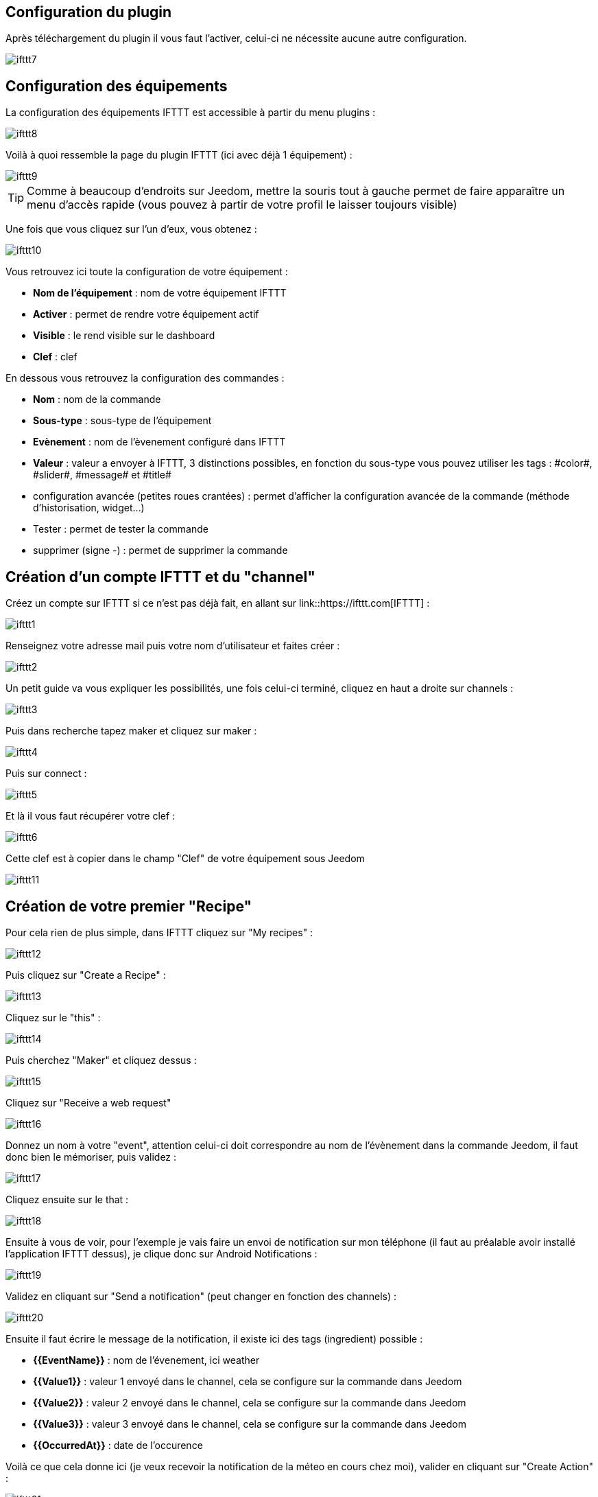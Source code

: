 == Configuration du plugin

Après téléchargement du plugin il vous faut l'activer, celui-ci ne nécessite aucune autre configuration.

image::../images/ifttt7.PNG[]

== Configuration des équipements

La configuration des équipements IFTTT est accessible à partir du menu plugins : 

image::../images/ifttt8.PNG[]

Voilà à quoi ressemble la page du plugin IFTTT (ici avec déjà 1 équipement) : 

image::../images/ifttt9.PNG[]

[TIP]
Comme à beaucoup d'endroits sur Jeedom, mettre la souris tout à gauche permet de faire apparaître un menu d'accès rapide (vous pouvez à partir de votre profil le laisser toujours visible)

Une fois que vous cliquez sur l'un d'eux, vous obtenez : 

image::../images/ifttt10.PNG[]

Vous retrouvez ici toute la configuration de votre équipement : 

* *Nom de l'équipement* : nom de votre équipement IFTTT
* *Activer* : permet de rendre votre équipement actif
* *Visible* : le rend visible sur le dashboard
* *Clef* : clef 

En dessous vous retrouvez la configuration des commandes : 

* *Nom* : nom de la commande
* *Sous-type* : sous-type de l'équipement
* *Evènement* : nom de l'èvenement configuré dans IFTTT
* *Valeur* : valeur a envoyer à IFTTT, 3 distinctions possibles, en fonction du sous-type vous pouvez utiliser les tags : \#color#, \#slider#, \#message# et \#title#
* configuration avancée (petites roues crantées) : permet d'afficher la configuration avancée de la commande (méthode d'historisation, widget...)
* Tester : permet de tester la commande
* supprimer (signe -) : permet de supprimer la commande

== Création d'un compte IFTTT et du "channel"

Créez un compte sur IFTTT si ce n'est pas déjà fait, en allant sur link::https://ifttt.com[IFTTT] : 

image::../images/ifttt1.PNG[]

Renseignez votre adresse mail puis votre nom d'utilisateur et faites créer :

image::../images/ifttt2.PNG[]

Un petit guide va vous expliquer les possibilités, une fois celui-ci terminé, cliquez en haut a droite sur channels : 

image::../images/ifttt3.PNG[]

Puis dans recherche tapez maker et cliquez sur maker :

image::../images/ifttt4.PNG[]

Puis sur connect : 

image::../images/ifttt5.PNG[]

Et là il vous faut récupérer votre clef : 

image::../images/ifttt6.PNG[]

Cette clef est à copier dans le champ "Clef" de votre équipement sous Jeedom

image::../images/ifttt11.PNG[]

== Création de votre premier "Recipe"

Pour cela rien de plus simple, dans IFTTT cliquez sur "My recipes" : 

image::../images/ifttt12.PNG[]

Puis cliquez sur "Create a Recipe" : 

image::../images/ifttt13.PNG[]

Cliquez sur le "this" : 

image::../images/ifttt14.PNG[]

Puis cherchez "Maker" et cliquez dessus : 

image::../images/ifttt15.PNG[]

Cliquez sur "Receive a web request"

image::../images/ifttt16.PNG[]

Donnez un nom à votre "event", attention celui-ci doit correspondre au nom de l'évènement dans la commande Jeedom, il faut donc bien le mémoriser, puis validez : 

image::../images/ifttt17.PNG[]

Cliquez ensuite sur le that : 

image::../images/ifttt18.PNG[]

Ensuite à vous de voir, pour l'exemple je vais faire un envoi de notification sur mon téléphone (il faut au préalable avoir installé l'application IFTTT dessus), je clique donc sur Android Notifications :

image::../images/ifttt19.PNG[]

Validez en cliquant sur "Send a notification" (peut changer en fonction des channels) : 

image::../images/ifttt20.PNG[]

Ensuite il faut écrire le message de la notification, il existe ici des tags (ingredient) possible : 

* *{{EventName}}* : nom de l'évenement, ici weather
* *{{Value1}}*  : valeur 1 envoyé dans le channel, cela se configure sur la commande dans Jeedom
* *{{Value2}}*  : valeur 2 envoyé dans le channel, cela se configure sur la commande dans Jeedom
* *{{Value3}}*  : valeur 3 envoyé dans le channel, cela se configure sur la commande dans Jeedom
* *{{OccurredAt}}* : date de l'occurence

Voilà ce que cela donne ici (je veux recevoir la notification de la méteo en cours chez moi), valider en cliquant sur "Create Action" : 

image::../images/ifttt21.PNG[]

Donnez un nom a votre recipe (recette) et validez en cliquant sur "Create Recipe" : 

image::../images/ifttt22.PNG[]

Voilà vous avez créer votre "recipe" coté IFTTT : 

image::../images/ifttt23.PNG[]

Il reste plus qu'a créer la commande coté Jeedom, c'est assez simple : 

image::../images/ifttt24.PNG[]

Ici rien de particulier, il faut bien remettre le nom de l'évènement IFTTT dans Jeedom et ensuite mettre les valeurs à passer à IFTTT, ici les conditions méteo dans l'ingrédient value1

[TIP]
Coté Jeedom vous pouvez, si vous faites une commande de sous-type message par exemple, mettre le tag \#message# dans un ou plusieurs champs "Valeur". Ainsi, dans votre scénario la valeur du message sera tranmis à IFTTT. La même chose est possible avec \#title#, \#color#, \#slider#

== Envoi d'information de IFTTT vers Jeedom

Il est aussi possible de faire dans l'autre sens, envoi d'information de IFTTT vers Jeedom. Voilà comment faire pour par exemple envoyer une information lorsque le téléphone pénètre dans une zone donnée. Première chose à faire, créer une nouvelle recette (recipe) : 

image::../images/ifttt25.PNG[]

Cliquez ensuite sur le "this" : 

image::../images/ifttt26.PNG[]

Sélectionnez "Android Location" : 

image::../images/ifttt27.PNG[]

Choisissez votre déclencheur (ici je vais prendre quand on rentre dans une zone) : 

image::../images/ifttt28.PNG[]

Marquez votre zone puis faites "Create Trigger" : 

image::../images/ifttt29.PNG[]

Cliquez sur "that" :

image::../images/ifttt30.PNG[]

Cherchez "Maker" et cliquez dessus : 

image::../images/ifttt31.PNG[]

Cliquez sur "Make a web request" : 

image::../images/ifttt32.PNG[]

Coté Jeedom, sur votre équipement IFTTT, créer une commande de type info/autre (ou binaire si vous voulez juste savoir si vous êtês dans la zone), comme cela : 

image::../images/ifttt33.PNG[]

L'important ici est de récupérer l'id de la commande (ici 5369). 

On retourne ensuite sur IFTTT et dans notre maker on va lui donner l'url à appeller. C'est ici l'étape la plus compliquée, trouver votre url d'accès externe : 

* Vous utilisez le DNS jeedom alors c'est : https://XXXXX.dns.jeedom.com/core/api/jeeApi.php?apikey=\#APIKEY#&type=ifttt&id=\#IDCMD#&value=\#VALEUR#. Attention si vous avez une adresse en /jeedom il faut bien penser à la rajouter avant le /core
* Vous avez votre propre DNS alors l'url est de la forme http://\#VOTRE_DNS#/core/api/jeeApi.php?apikey=\#APIKEY#&type=ifttt&id=\#IDCMD#&value=\#VALEUR#. Attention si vous avez une adresse en /jeedom il faut bien penser à la rajouter avant le /core

Pensez bien à remplacer : 

* \#APIKEY# : par votre clef API JEEDOM (elle se trouve dans Général -> Administration -> Configuration)
* \#IDCMD# : par l'id de votre commande précédemment créée
* \#VALEUR# : par la valeur que vous voulez donner à votre commande. Attention ici les espaces doivent être remplacés par des %20 (et il vaut mieux éviter les caractères spéciaux), ex : Hors%20zone

Voilà ce que cela donne : 

image::../images/ifttt34.PNG[]

Pensez bien à mettre methode sur Get, puis cliquez sur "Create Action".

Donnez un titre à votre recette puis cliquez sur "Create Recipe" : 

image::../images/ifttt35.PNG[]

Et voilà, dès que vous rentrez dans la zone Jeedom sera prévenu.

[IMPORTANT]
Il faut aussi faire une recette pour la sortie de zone sinon Jeedom ne sera pas prévenu lors de votre sortie de la zone
